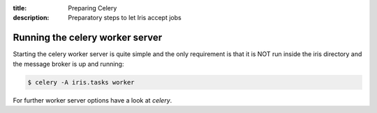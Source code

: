 :title: Preparing Celery
:description: Preparatory steps to let Iris accept jobs

.. _preparing_celery:

Running the celery worker server
================================

Starting the celery worker server is quite simple and the only requirement is
that it is NOT run inside the iris directory and the message broker is up and
running:

.. code-block:: console

	$ celery -A iris.tasks worker

For further worker server options have a look at `celery`.

.. _`celery`: https://celery.readthedocs.org/en/latest/

